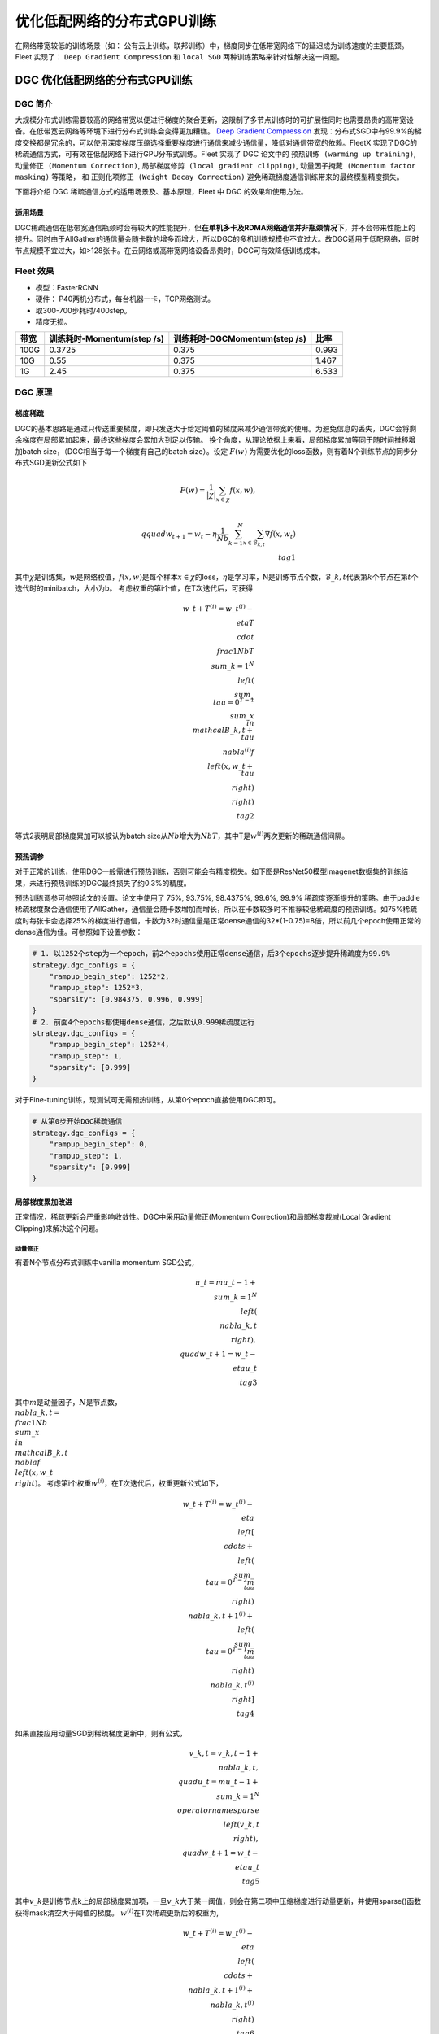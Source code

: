 优化低配网络的分布式GPU训练
===========================

在网络带宽较低的训练场景（如：
公有云上训练，联邦训练）中，梯度同步在低带宽网络下的延迟成为训练速度的主要瓶颈。
Fleet 实现了： ``Deep Gradient Compression`` 和 ``local SGD``
两种训练策略来针对性解决这一问题。

DGC 优化低配网络的分布式GPU训练
-------------------------------

DGC 简介
~~~~~~~~

大规模分布式训练需要较高的网络带宽以便进行梯度的聚合更新，这限制了多节点训练时的可扩展性同时也需要昂贵的高带宽设备。在低带宽云网络等环境下进行分布式训练会变得更加糟糕。
`Deep Gradient Compression <https://arxiv.org/abs/1712.01887>`__
发现：分布式SGD中有99.9%的梯度交换都是冗余的，可以使用深度梯度压缩选择重要梯度进行通信来减少通信量，降低对通信带宽的依赖。FleetX
实现了DGC的稀疏通信方式，可有效在低配网络下进行GPU分布式训练。Fleet
实现了 DGC 论文中的 ``预热训练 (warming up training)``,
``动量修正 (Momentum Correction)``,
``局部梯度修剪 (local gradient clipping)``,
``动量因子掩藏 (Momentum factor masking)`` 等策略， 和
``正则化项修正 (Weight Decay Correction)``
避免稀疏梯度通信训练带来的最终模型精度损失。

下面将介绍 DGC 稀疏通信方式的适用场景及、基本原理，Fleet 中 DGC
的效果和使用方法。

适用场景
^^^^^^^^

DGC稀疏通信在低带宽通信瓶颈时会有较大的性能提升，但\ **在单机多卡及RDMA网络通信并非瓶颈情况下**\ ，并不会带来性能上的提升。同时由于AllGather的通信量会随卡数的增多而增大，所以DGC的多机训练规模也不宜过大。故DGC适用于低配网络，同时节点规模不宜过大，如>128张卡。在云网络或高带宽网络设备昂贵时，DGC可有效降低训练成本。

Fleet 效果
~~~~~~~~~~~

-  模型：FasterRCNN
-  硬件： P40两机分布式，每台机器一卡，TCP网络测试。
-  取300-700步耗时/400step。
-  精度无损。

==== ========================== ============================= =====
带宽 训练耗时-Momentum(step /s) 训练耗时-DGCMomentum(step /s) 比率
==== ========================== ============================= =====
100G 0.3725                     0.375                         0.993
10G  0.55                       0.375                         1.467
1G   2.45                       0.375                         6.533
==== ========================== ============================= =====

DGC 原理
~~~~~~~~

梯度稀疏
^^^^^^^^

DGC的基本思路是通过只传送重要梯度，即只发送大于给定阈值的梯度来减少通信带宽的使用。为避免信息的丢失，DGC会将剩余梯度在局部累加起来，最终这些梯度会累加大到足以传输。
换个角度，从理论依据上来看，局部梯度累加等同于随时间推移增加batch
size，（DGC相当于每一个梯度有自己的batch size）。设定 :math:`F(w)`
为需要优化的loss函数，则有着N个训练节点的同步分布式SGD更新公式如下

.. math::

   $$ F(w)=\frac{1}{|\chi|}\sum_{x\in\chi}f(x, w), $$

   $$ \\qquad w_{t+1}=w_{t}-\eta\frac{1}{N
   b}\sum_{k=1}^{N}\sum_{x\in\mathcal{B}_{k,t}}\nabla f\left(x,
   w_{t}\right) \\tag{1} $$
   
其中\ :math:`\chi`\ 是训练集，\ :math:`w`\ 是网络权值，\ :math:`f(x, w)`\ 是每个样本\ :math:`x \in \chi`\ 的loss，\ :math:`\eta`\ 是学习率，N是训练节点个数，\ :math:`\mathcal{B}\_{k, t}`\ 代表第\ :math:`k`\ 个节点在第\ :math:`t`\ 个迭代时的minibatch，大小为b。
考虑权重的第i个值，在T次迭代后，可获得

.. math::

   w\_{t+T}^{(i)}=w\_{t}^{(i)}-\\eta T \\cdot \\frac{1}{N b T} \\sum\_{k=1}^{N}\\left(\\sum\_{\\tau=0}^{T-1} \\sum\_{x \\in \\mathcal{B}\_{k, t+\\tau}} \\nabla^{(i)} f\\left(x, w\_{t+\\tau}\\right)\\right)  \\tag{2}

等式2表明局部梯度累加可以被认为batch
size从\ :math:`Nb`\ 增大为\ :math:`NbT`\ ，其中T是\ :math:`w^{(i)}`\ 两次更新的稀疏通信间隔。

预热调参
^^^^^^^^

对于正常的训练，使用DGC一般需进行预热训练，否则可能会有精度损失。如下图是ResNet50模型Imagenet数据集的训练结果，未进行预热训练的DGC最终损失了约0.3%的精度。

.. raw:: html

   <p align="center">

.. raw:: html

   </p>

预热训练调参可参照论文的设置。论文中使用了 75%, 93.75%, 98.4375%, 99.6%,
99.9%
稀疏度逐渐提升的策略。由于paddle稀疏梯度聚合通信使用了AllGather，通信量会随卡数增加而增长，所以在卡数较多时不推荐较低稀疏度的预热训练。如75%稀疏度时每张卡会选择25%的梯度进行通信，卡数为32时通信量是正常dense通信的32*(1-0.75)=8倍，所以前几个epoch使用正常的dense通信为佳。可参照如下设置参数：

.. code:: python

   # 1. 以1252个step为一个epoch，前2个epochs使用正常dense通信，后3个epochs逐步提升稀疏度为99.9%
   strategy.dgc_configs = {
       "rampup_begin_step": 1252*2,
       "rampup_step": 1252*3,
       "sparsity": [0.984375, 0.996, 0.999]
   }
   # 2. 前面4个epochs都使用dense通信，之后默认0.999稀疏度运行
   strategy.dgc_configs = {
       "rampup_begin_step": 1252*4,
       "rampup_step": 1,
       "sparsity": [0.999]
   }

对于Fine-tuning训练，现测试可无需预热训练，从第0个epoch直接使用DGC即可。

.. code:: python

   # 从第0步开始DGC稀疏通信
   strategy.dgc_configs = {
       "rampup_begin_step": 0,
       "rampup_step": 1,
       "sparsity": [0.999]
   }

局部梯度累加改进
^^^^^^^^^^^^^^^^

正常情况，稀疏更新会严重影响收敛性。DGC中采用动量修正(Momentum
Correction)和局部梯度裁减(Local Gradient Clipping)来解决这个问题。

动量修正
''''''''

有着N个节点分布式训练中vanilla momentum SGD公式，

.. math::

   u\_{t}=m u\_{t-1}+\\sum\_{k=1}^{N}\\left(\\nabla\_{k, t}\\right), \\quad w\_{t+1}=w\_{t}-\\eta u\_{t}  \\tag{3}

其中\ :math:`m`\ 是动量因子，\ :math:`N`\ 是节点数，\ :math:`\\nabla\_{k, t}=\\frac{1}{N b} \\sum\_{x \\in \\mathcal{B}\_{k, t}} \\nabla f\\left(x, w\_{t}\\right)`\ 。
考虑第i个权重\ :math:`w^{(i)}`\ ，在T次迭代后，权重更新公式如下，

.. math::

   w\_{t+T}^{(i)}=w\_{t}^{(i)}-\\eta\\left[\\cdots+\\left(\\sum\_{\\tau=0}^{T-2} m^{\\tau}\\right) \\nabla\_{k, t+1}^{(i)}+\\left(\\sum\_{\\tau=0}^{T-1} m^{\\tau}\\right) \\nabla\_{k, t}^{(i)}\\right]  \\tag{4}

如果直接应用动量SGD到稀疏梯度更新中，则有公式，

.. math::

   v\_{k, t}=v\_{k, t-1}+\\nabla\_{k, t}, \\quad u\_{t}=m u\_{t-1}+\\sum\_{k=1}^{N} \\operatorname{sparse}\\left(v\_{k, t}\\right), \\quad w\_{t+1}=w\_{t}-\\eta u\_{t} \\tag{5}

其中\ :math:`v\_k`\ 是训练节点k上的局部梯度累加项，一旦\ :math:`v\_k`\ 大于某一阈值，则会在第二项中压缩梯度进行动量更新，并使用sparse()函数获得mask清空大于阈值的梯度。
:math:`w^{(i)}`\ 在T次稀疏更新后的权重为,

.. math::

   w\_{t+T}^{(i)}=w\_{t}^{(i)}-\\eta\\left(\\cdots+\\nabla\_{k, t+1}^{(i)}+\\nabla\_{k, t}^{(i)}\\right) \\tag{6}

相比传统动量SGD，方程6缺失了累积衰减因子\ :math:`\sum\_{\tau=0}^{T-1} m^{\tau}`\ ，会导致收敛精度的损失。如下图(a)，正常梯度更新从A点到B点，但是方程6则从A点到C点。当稀疏度很高时，会显著降低模型性能，所以需要在方程5基础上对梯度进行修正。

.. raw:: html

   <p align="center">

.. raw:: html

   </p>

若将方程3中速度项\ :math:`u\_t`\ 当作“梯度”，则方程3第二项可认为是在”梯度“\ :math:`u\_t`\ 上应用传统SGD，前面已经证明了局部梯度累加在传统SGD上是有效的。因此，可以使用方程3局部累加速度项\ :math:`u\_t`\ 而非累加真实的梯度\ :math:`\nabla\_{k, t}`\ 来修正方程5，

.. math::

   u\_{k, t}=m u\_{k, t-1}+\\nabla\_{k, t}, \\quad v\_{k, t}=v\_{k, t-1}+u\_{k, t}, \\quad w\_{t+1}=w\_{t}-\\eta \\sum\_{k=1}^{N} \\operatorname{sparse}\\left(v\_{k, t}\\right)  \\tag{7}

修正后，如上图(b)，方程可正常从A点到B点。除了传统动量方程修正，论文还给出了Nesterov动量SGD的修正方程。

局部梯度修剪
''''''''''''

梯度修剪是防止梯度爆炸的常用方法。这方法由Pascanu等人在2013年提出，当梯度的l2-norms和大于给定阈值时，就对梯度rescale。正常梯度修剪在梯度聚合后使用，而DGC因为每个节点独立的进行局部梯度累加，所以DGC在使用\ :math:`G\_t`\ 累加前对其进行局部梯度修剪。阈值缩放为原来的\ :math:`N^{-1/2}`

.. math::

   thr\_{G^{k}}=N^{-1 / 2} \\cdot thr\_{G}  \\tag{8}

#### 克服迟滞效应
因为推迟了较小梯度更新权重的时间，所以会有权重陈旧性问题。稀疏度为99.9%时大部分参数需600到1000步更新一次。迟滞效应会减缓收敛并降低模型精度。DGC中采用动量因子掩藏和预热训练来解决这问题。

动量因子掩藏
''''''''''''

DGC中使用下面方程来掩藏动量因子减缓陈旧性问题。

.. math::

   Mask \\leftarrow\\left|v\_{k, t}\\right|>t h r, \\quad v\_{k, t} \\leftarrow v\_{k, t} \\odot \\neg Mask, \\quad u\_{k, t} \\leftarrow u\_{k, t} \\odot \\neg Mask \\tag{9}

此掩码可以停止延迟梯度产生的动量，防止陈旧梯度把权重引入错误的方向。

正则化(Weight Decay)项修正
^^^^^^^^^^^^^^^^^^^^^^^^^^

Paddle框架以Weight
Decay的形式实现正则化。以L2Decay为例，公式(3)中传统momentum添加weight
decay后公式为

.. math::

   G\_{t}=\\sum\_{k=1}^{N}\\left(\\nabla\_{k, t}\\right)+\\lambda w\_{t}, \\quad  u\_{t}=m u\_{t-1}+G\_{t}, \\quad w\_{t+1}=w\_{t}-\\eta u\_{t} \\tag{10}

其中\ :math:`\lambda`\ 为Weight
Decay系数，\ :math:`G\_{t}`\ 为添加L2Decay项之后的聚合梯度。由于在公式7中进行了局部动量修正，所以按照相同思路在局部梯度上运用修正的Weight
Decay项。如下公式在局部梯度上添加局部Weight Decay项即可。

.. math::

   \\nabla\_{k, t}=\\nabla\_{k, t}+\\frac{\\lambda}{N} w\_{t} \\tag{11}

在模型实际训练中，通常会设置weight
decay的系数\ :math:`\lambda=10^{-4}`\ ，在卡数较多如4机32卡的情况下局部weight
decay系数为\ :math:`\frac{\lambda}{N}=\frac{10^{-4}}{32}=3.125\*10^{-6}`\ ，在数值精度上偏低，测试训练时会损失一定精度。为此还需对局部weight
decay项进行数值修正。如下公式，

.. math::

   \\nabla\_{k, t}^{'}=N \\nabla\_{k, t}+\\lambda w\_{t}, \\quad
   G\_{t}^{'}=\\sum\_{k=1}^{N}\\left(\\nabla\_{k, t}^{'}\\right)=N\\sum\_{k=1}^{N}\\left(\\nabla\_{k, t}\\right)+N\\lambda w\_{t}, \\quad
   G\_{t}=\\frac{G\_{t}^{'}}{N}=\\sum\_{k=1}^{N}\\left(\\nabla\_{k, t}\\right)+\\lambda w\_{t} \\tag{12}

具体做法为对局部梯度乘以卡数求得\ :math:`\nabla\_{k, t}^{'}`\ ，此时\ :math:`\lambda`\ 项则无需除以卡数，聚合梯度求得\ :math:`G\_{t}^{'}`\ 再对聚合梯度除以卡数得到\ :math:`G\_{t}`\ 即可。

上述策略已经在框架中实现，用户无须设置。

DGC 快速开始
~~~~~~~~~~~~

下文以单机八卡上训练ResNet50 为例子简单介绍 FleetX 中 DGC 的使用。 因为
8张 GPU 的通信都在同一节点内， 一般情况下梯度通信并不会成为训练的瓶颈，
这里只是以其为例子，介绍FleetX 中 DGC 参数的设置。

**注意**\ ：

-  硬件环境要求：
   DGC目前只支持GPU多卡及分布式collective训练，需要有相应的cuda、cuDNN、nccl环境。
-  Paddle环境要求： DGC只支持GPU，所以需GPU版本的Paddle。

添加依赖
^^^^^^^^

.. code:: python

   import os
   import fleetx as X
   import paddle.fluid as fluid
   import paddle.distributed.fleet.base.role_maker as role_maker
   import time
   import paddle.distributed.fleet as fleet

定义分布式模式并初始化
^^^^^^^^^^^^^^^^^^^^^^

通过\ ``X.parse_train_configs()``\ 接口，用户可以定义训练相关的参数，如：学习率、衰减率等。同时通过\ ``fleet.init()``\ 接口定义了分布式模型，下面代码中的\ ``is_collective=True``\ 表示采用集合通信的GPU分布式模式训练模型。

.. code:: python

   configs = X.parse_train_configs()
   role = role_maker.PaddleCloudRoleMaker(is_collective=True)
   fleet.init(role)  

加载模型及数据
^^^^^^^^^^^^^^

用户可以通过\ ``X.applications``\ 接口加载我们预先定义好的模型，如：Resnet50、VGG16、BERT等。并使用定制化的data_loader加载模型，同时可以定义训练中使用的batch_size等参数。

.. code:: python

   model = X.applications.Resnet50()
   batch_size = 32
   data_loader = model.load_imagenet_from_file("/pathto/ImageNet/train.txt")

DGC 相关策略
^^^^^^^^^^^^

这里假设：1252个step为一个epoch，前2个epochs使用正常dense通信，后3个epochs逐步提升稀疏度为99.9%

-  ``rampup_begin_step (int)``\ ：DGC(含预热训练)开始的 step
-  ``rampup_step (int)``\ ：DGC中预热训练持续的 step. 如果sparsity 是
   [0.75, 0.9375, 0.984375, 0.996, 0.999]，rampup_step 设成 100时， 在
   0~19 steps 时 sparsity=0.75，在 20~39 steps 时 sparsity=0.9375，
   以此类推。
-  ``sparsity (list[float])``\ ：稀疏度 threshold, (1 - current
   sparsity) % 的gradient 将会被 allreduce。

.. code:: python

   dist_strategy = fleet.DistributedStrategy()

   dist_strategy.lars = True
   dist_strategy.dgc_configs = {
      "rampup_begin_step": 1252*2,
      "rampup_step": 1252*3,
      "sparsity": [0.984375, 0.996, 0.999]
   }

   optimizer = fluid.optimizer.Momentum(learning_rate=0.01, momentum=0.9)
   optimizer = fleet.distributed_optimizer(optimizer, dist_strategy)
   optimizer.minimize(model.loss)

开始训练
^^^^^^^^

这一部分和FleetX 中其他任务基本相同:

.. code:: python

   place = fluid.CUDAPlace(int(os.environ.get('FLAGS_selected_gpus', 0)))
   exe = fluid.Executor(place)
   exe.run(fluid.default_startup_program())

   for i, data in enumerate(data_loader()):
      start_time = time.time()
      cost_val = exe.run(model.main_prog,
                           feed=data,
                           fetch_list=[model.loss.name])
                           
      end_time = time.time()
      print(
         "worker_index: %d, step%d cost = %f, speed: %f"
         % (fleet.worker_index(), i, cost_val[0], batch_size / (end_time - start_time)))

运行训练脚本
^^^^^^^^^^^^

一行启动单机多卡分布式训练：

.. code:: sh

   fleetrun --gpus 0,1,2,3,4,5,6,7 --log_dir log ./resnet50_dgc.py 

使用Local SGD 优化低带宽下分布式训练
------------------------------------

Local SGD 简介
~~~~~~~~~~~~~~

在使用 distributed SGD
进行数据并行的分布式训练时，常会遇到以下两个问题：

-  分布式训练的吞吐会受到集群中慢节点（straggling
   node）和随机通信延迟的影响。
-  数据并行分布式增大了训练实际的batch size，过大的batch size
   会影响最终的训练精度。

local SGD
通过延长节点间同步的间隔(局部异步训练)来减轻慢节点的影响和减少通信频率，以此提升训练的吞吐速度；另一方面，为了减小相对于本地训练（小batch
size）的精度损失，\ `DON’T USE LARGE MINI-BATCHES, USE LOCAL
SGD <https://arxiv.org/abs/1808.07217>`__ 和 `ADAPTIVE COMMUNICATION
STRATEGIES TO ACHIEVE THE BEST ERROR-RUNTIME TRADE-OFF IN LOCAL-UPDATE
SGD <https://arxiv.org/abs/1810.08313>`__
分别提出了：\ ``post-local SGD`` 和
``自适应步长 (Adaptive Communication)``
策略，来减少参数同步频率降低带来的精度损失。

.. raw:: html

   <p align="center">

.. raw:: html

   </p>

在local SGD 训练中，集群中的每个 worker 各自会独立的进行 H 个连续的 SGD
更新， 然后集群中的所有 worker 会进行通信，同步（averaging）所有 workers
上的参数。一个双 workers，同步间隙为3 iterations 的local
SGD过程如上图所示。黄绿两条路径表示两个 workers 各自的 local SGD
更新过程，中间的蓝色路径表示同步后的模型所在的位置。

local
SGD中的一个关键问题是如何确定参数同步的间隔(频率)，以到达训练吞吐和训练精度间更好的平衡：

-  增大参数同步的间隔可以减少 workers 间通信延迟的影响提高训练吞吐.
-  但增大同步间隔可能会造成最终训练精度的损失。
   `[1] <https://arxiv.org/abs/1708.01012>`__

post-local SGD 将训练过程分成两个阶段：第一阶段 wokers 间同步的间隔为 1
iteration，即同步SGD，来保证最终训练精度；在第二阶段增大同步间隔到固定常数
H iterations，来提升训练吞吐。其公式如下：

Adaptive Communication local SGD
通过动态的调整参数同步的间隔来尝试达到训练吞吐和精度间的更好的平衡。在训练初始或者上一段参数同步完成后，根据如下公式计算一下次参数同步的间隔（iteration）。详细的公式推导和参数定义请参考\ `原论文 <https://arxiv.org/abs/1808.07217>`__\ 。

Fleet 中实现了 ``Naive local SGD`` 和
``Adaptive Communication local SGD`` 两种策略。 中下文将给出 Fleet中
local SGD 的实践效果，并通过一个简单例子介绍如何在Fleet 中使用 local
SGD。

Fleet 效果
~~~~~~~~~~

试验设置

+---------+---------+---------+---------+-------+---------+---------+
| model   | dataset | local   | cluster | dtype | warming | l       |
|         |         | batch   |         |       | up      | earning |
|         |         | size    |         |       |         | rate    |
|         |         |         |         |       |         | decay   |
+=========+=========+=========+=========+=======+=========+=========+
| r       | I       | 128     | 4 x 8 x | FP32  | 30      | pol     |
| esnet50 | magenet |         | V100    |       |         | ynomial |
+---------+---------+---------+---------+-------+---------+---------+

试验结果

========== ======= ====== ======
local step qps     acc1   acc5
========== ======= ====== ======
1          8270.91 0.7579 0.9266
2          8715.67 0.7533 0.9265
4          8762.66 0.7551 0.9260
8          9184.62 0.7511 0.9239
16         9431.46 0.7429 0.9206
ADACOMM    8945.74 0.7555 0.9270
========== ======= ====== ======

可以看到在 navie local SGD
（固定同步间隔）情况下，更新间隔越长训练的吞吐越高，但是模型的最终进度也会损失越大。
当使用 ADAPTIVE COMMUNICATION
策略后，训练在吞吐和精度间达到了一个更好的平衡。

local SGD 快速开始
~~~~~~~~~~~~~~~~~~

下文将以在单机8卡中训练 ResNet50 为例子简单介绍 Fleet 中 local SGD
的用法。 需要注意的是 单机八卡的通信都在同一节点内，
一般情况下参数同步并不会成为训练的瓶颈， 这里只是以其为例子，介绍Fleet
中 local SGD 参数的设置。

.. _添加依赖-1:

添加依赖
^^^^^^^^

.. code:: python

   import os
   import fleetx as X
   import paddle.fluid as fluid
   import paddle.distributed.fleet.base.role_maker as role_maker
   import time
   import paddle.distributed.fleet as fleet

.. _定义分布式模式并初始化-1:

定义分布式模式并初始化
^^^^^^^^^^^^^^^^^^^^^^

通过\ ``X.parse_train_configs()``\ 接口，用户可以定义训练相关的参数，如：学习率、衰减率等。同时通过\ ``fleet.init()``\ 接口定义了分布式模型，下面代码中的\ ``is_collective=True``\ 表示采用集合通信的GPU分布式模式训练模型。

.. code:: python

   configs = X.parse_train_configs()
   role = role_maker.PaddleCloudRoleMaker(is_collective=True)
   fleet.init(role)

.. _加载模型及数据-1:

加载模型及数据
^^^^^^^^^^^^^^

用户可以通过\ ``X.applications``\ 接口加载我们预先定义好的模型，如：Resnet50、VGG16、BERT等。并使用定制化的data_loader加载模型，同时可以定义训练中使用的batch_size等参数。

.. code:: python

   model = X.applications.Resnet50()
   loader = model.load_imagenet_from_file("/pathto/ImageNet/train.txt")

定义local SGD 相关策略
^^^^^^^^^^^^^^^^^^^^^^

用户首先需要定义paddle SGD 对象，并在SGD 对象中设置学习率参数。Fleet
local SGD 中只有两个用户设置参数 ``auto`` 和
``k_step``\ ，局部更新和参数同步都由框架自动完成：

-  在Naive local SGD 中： ``auto = Flase``\ ，
   用户需要设置一个固定的常数 ``k_step``
   作为训练过程中的全局参数更新间隔。
-  在 自适应步长 local SGD中： ``auto = True``\ ，
   用户需要设置\ ``k_step``
   作为第一次参数同步的间隔，之后的同步间隔将由上文中的公式动态确定，在学习率较大时，参数变化大，减小step，多进行通信从而保证快速收敛；在学习率较小时，参数变化小，增大step，减少通信次数，从而提升训练速度。
   需要注意的是自适应步长策略中，系统会默认限制最大的同步间隔为
   ``16 steps``\ ，当公式计算出的间隔大于16 时，按16 steps
   进行参数同步。

.. code:: python

   dist_strategy = fleet.DistributedStrategy()

   dist_strategy.localsgd = True
   dist_strategy.auto = True
   dist_strategy.localsgd_configs = {
                       "k_steps": 1,
                   }
   optimizer = fluid.fluid.optimizer.SGD(learning_rate=0.01)
   optimizer = fleet.distributed_optimizer(optimizer, dist_strategy)
   optimizer.minimize(model.loss)

.. _开始训练-1:

开始训练
^^^^^^^^

这一部分和FleetX 中其他任务基本相同:

.. code:: python

   place = fluid.CUDAPlace(int(os.environ.get('FLAGS_selected_gpus', 0)))
   exe = fluid.Executor(place)
   exe.run(fluid.default_startup_program())

   total_time = 0
   for i, data in enumerate(data_loader()):
       start_time = time.time()
       cost_val = exe.run(paddle.static.default_main_program(),
                          feed=data,
                          fetch_list=[model.loss.name])
       end_time = time.time()
       total_time += (end_time - start_time)
       print(
           "worker_index: %d, step%d cost = %f, total time cost = %f, step per second: %f, speed: %f"
           % (fleet.worker_index(), i, cost_val[0], total_time,
              (i - 9) / total_time, 1 / (end_time - start_time))

.. _运行训练脚本-1:

运行训练脚本
^^^^^^^^^^^^

一行启动单机多卡分布式训练：

.. code:: sh

   fleetrun --gpus 0,1,2,3,4,5,6,7 resnet50_localsgd.py
